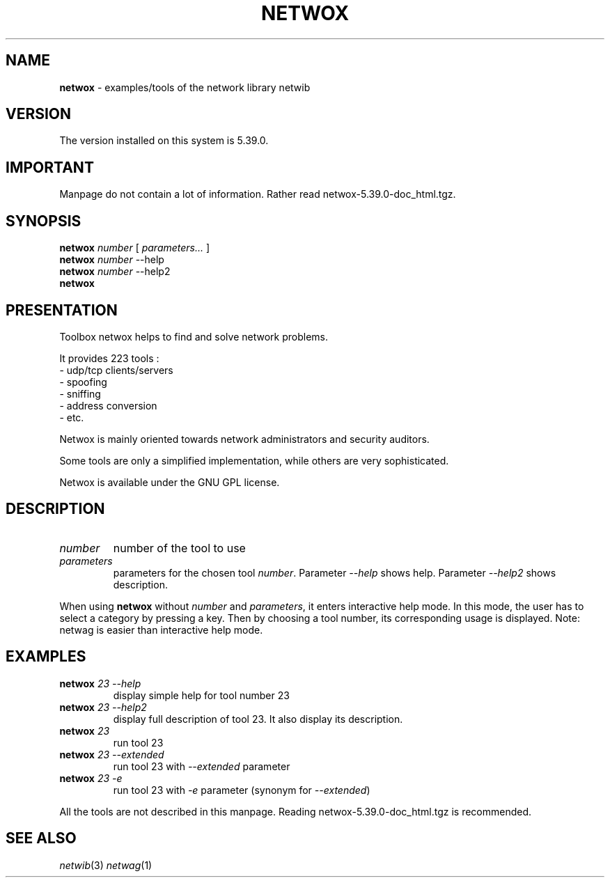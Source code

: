 .TH NETWOX 1 "08/07/2012"
.SH NAME
\fBnetwox\fR - examples/tools of the network library netwib

.SH VERSION
The version installed on this system is 5.39.0.

.SH IMPORTANT
Manpage do not contain a lot of information. Rather read
netwox-5.39.0-doc_html.tgz.

.SH SYNOPSIS
.B netwox
\fInumber\fR [ \fIparameters...\fR ]
.br
.B netwox
\fInumber\fR --help
.br
.B netwox
\fInumber\fR --help2
.br
.B netwox
.br

.SH PRESENTATION
Toolbox netwox helps to find and solve network problems.

It provides 223 tools :
 - udp/tcp clients/servers
 - spoofing
 - sniffing
 - address conversion
 - etc.

Netwox is mainly oriented towards network administrators and
security auditors.

Some tools are only a simplified implementation, while others are
very sophisticated. 

Netwox is available under the GNU GPL license.
.SH DESCRIPTION
.TP
\fInumber\fR
number of the tool to use
.TP
\fIparameters\fR
parameters for the chosen tool \fInumber\fR.
Parameter \fI--help\fR shows help.
Parameter \fI--help2\fR shows description.
.PP
When using \fBnetwox\fR without \fInumber\fR and \fIparameters\fR,
it enters interactive help mode. In this mode, the user has to select
a category by pressing a key. Then by choosing a tool number, its
corresponding usage is displayed. Note: netwag is easier than interactive
help mode.

.SH EXAMPLES
.TP
\fBnetwox\fR \fI23\fR \fI--help\fR
display simple help for tool number 23
.TP
\fBnetwox\fR \fI23\fR \fI--help2\fR
display full description of tool 23. It also display
its description.
.TP
\fBnetwox\fR \fI23\fR \fI\fR
run tool 23
.TP
\fBnetwox\fR \fI23\fR \fI--extended\fR
run tool 23 with \fI--extended\fR parameter
.TP
\fBnetwox\fR \fI23\fR \fI-e\fR
run tool 23 with \fI-e\fR parameter (synonym for \fI--extended\fR)
.PP
All the tools are not described in this manpage.
Reading netwox-5.39.0-doc_html.tgz is
recommended.

.SH SEE ALSO
.IR netwib (3)
.IR netwag (1)
